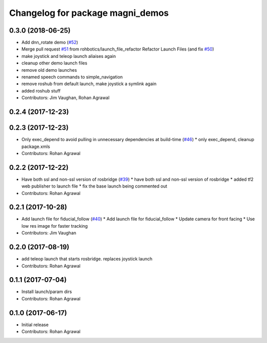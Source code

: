 ^^^^^^^^^^^^^^^^^^^^^^^^^^^^^^^^^
Changelog for package magni_demos
^^^^^^^^^^^^^^^^^^^^^^^^^^^^^^^^^

0.3.0 (2018-06-25)
------------------
* Add dnn_rotate demo (`#52 <https://github.com/UbiquityRobotics/magni_robot/issues/52>`_)
* Merge pull request `#51 <https://github.com/UbiquityRobotics/magni_robot/issues/51>`_ from rohbotics/launch_file_refactor
  Refactor Launch Files (and fix `#50 <https://github.com/UbiquityRobotics/magni_robot/issues/50>`_)
* make joystick and teleop launch aliaises again
* cleanup other demo launch files
* remove old demo launches
* renamed speech commands to simple_navigation
* remove roshub from default launch, make joystick a symlink again
* added roshub stuff
* Contributors: Jim Vaughan, Rohan Agrawal

0.2.4 (2017-12-23)
------------------

0.2.3 (2017-12-23)
------------------
* Only exec_depend to avoid pulling in unnecessary dependencies at build-time   (`#46 <https://github.com/UbiquityRobotics/magni_robot/issues/46>`_)
  * only exec_depend, cleanup package.xmls
* Contributors: Rohan Agrawal

0.2.2 (2017-12-22)
------------------
* Have both ssl and non-ssl version of rosbridge (`#39 <https://github.com/UbiquityRobotics/magni_robot/issues/39>`_)
  * have both ssl and non-ssl version of rosbridge
  * added tf2 web publisher to launch file
  * fix the base launch being commented out
* Contributors: Rohan Agrawal

0.2.1 (2017-10-28)
------------------
* Add launch file for fiducial_follow (`#40 <https://github.com/UbiquityRobotics/magni_robot/issues/40>`_)
  * Add launch file for fiducial_follow
  * Update camera for front facing
  * Use low res image for faster tracking
* Contributors: Jim Vaughan

0.2.0 (2017-08-19)
------------------
* add teleop launch that starts rosbridge. replaces joystick launch
* Contributors: Rohan Agrawal

0.1.1 (2017-07-04)
------------------
* Install launch/param dirs
* Contributors: Rohan Agrawal

0.1.0 (2017-06-17)
------------------
* Initial release
* Contributors: Rohan Agrawal
